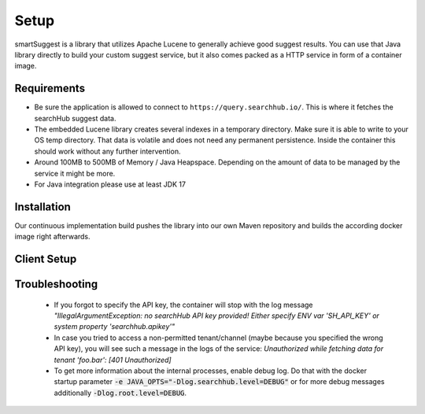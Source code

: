 Setup
=====

smartSuggest is a library that utilizes Apache Lucene to generally achieve good suggest results. You can use that Java library directly to build your custom suggest service,
but it also comes packed as a HTTP service in form of a container image.

Requirements
------------

- Be sure the application is allowed to connect to ``https://query.searchhub.io/``. This is where it fetches the searchHub suggest data.
- The embedded Lucene library creates several indexes in a temporary directory. Make sure it is able to write to your OS temp directory. That data is volatile and does not need any
  permanent persistence. Inside the container this should work without any further intervention.
- Around 100MB to 500MB of Memory / Java Heapspace. Depending on the amount of data to be managed by the service it might be more.
- For Java integration please use at least JDK 17


Installation
------------

Our continuous implementation build pushes the library into our own Maven repository and builds the according docker image right afterwards.

.. tabs::

    .. tab:: HTTP Service (docker)

      The docker image is available on docker hub with the name `commerceexperts/searchhub-smartsuggest-service <https://hub.docker.com/r/commerceexperts/searchhub-smartsuggest-service/tags>`_

      .. code-block:: bash

        docker run -d --name=smartsuggest-service -e SH_API_KEY=<YourS3cr3tAPIkey> -P commerceexperts/searchhub-smartsuggest-service:${SMARTSUGGEST_VERSION}

      The container must be initiated with your API key set to the environment variable `SH_API_KEY`.
      The container exposes port 8081 which can be mapped to any port.

    .. tab:: Java Integration

        The basic smartSuggest library is part of the Open-Commerce-Search stack, therefor the dependency is ``de.cxp.ocs::smartsuggest-lib``.
        In order to load the searchHub data, our ``searchhub-suggest-data-provider`` must be added to the classpath as well.
        All related components can be pulled as a maven dependency from `our repository <https://nexus.commerce-experts.com/content/repositories/searchhub-external/>`_

        .. code-block:: XML

            <dependency>
                <groupId>de.cxp.ocs</groupId>
                <artifactId>smartsuggest-lib</artifactId>
                <version>${OCS_SUGGEST_LIB_VERSION}</version>
            </dependency>
            <dependency>
                <groupId>io.searchhub</groupId>
                <artifactId>searchhub-suggest-data-provider</artifactId>
                <version>${SMARTSUGGEST_VERSION}</version>
            </dependency>

            <!-- ... -->

            <repository>
                <id>external-releases</id>
                <url>https://nexus.commerce-experts.com/content/repositories/searchhub-external/</url>
            </repository>

        The full embedded integration is described at the `Java Integration`_ section.


Client Setup
------------

.. tabs::

    .. tab:: Java

        This is a quick start for setting up a minimal ``QuerySuggester``. Read the full `Java Integration`_ for all details.

        .. code-block:: java

            static QuerySuggestManager qsm;
            static {
                try {
                    // as the 'searchhub-suggest-data-provider' is loaded via the Java SPI system
                    // you cannot configure it directly. The required settings have to be set as
                    // system properties (Setting them directly is not recommended, we just do it for
                    // demonstration purposes)
                    System.setProperty("searchhub.apikey", "123abc");
                    System.setProperty("searchhub.tenant_mappings", "example=example.com");

                    qsm = QuerySuggestManager.builder()
                            // required for lucene where it puts the index files
                            .indexFolder(Files.createTempDirectory("smartsuggest"))
                            // force synchronous indexation (optional)
                            .preloadIndexes("example.com")
                            .build();
                }
                catch (IOException e) {
                    throw new UncheckedIOException(e);
                }
            }

            private List<String> suggestQueries(String userQuery, int maxSuggestions) throws IOException {
                return qsm.getQuerySuggester("example")
                        .suggest(userQuery, maxSuggestions, Collections.emptySet())
                        .stream()
                        .map(suggestion -> suggestion.getLabel())
                        .collect(Collectors.toList());
            }

    .. tab:: HTTP Service (curl)

      For a pure Suggest integration, we recommend to use endpoint v3. But there are more different ones that might fit better to your needs. Continue reading the `Service Integration`_ for all according details.

      .. code-block:: bash

        $> port=38081
        $> tenant_name="example"
        $> tenant_channel="com"
        $> curl -s "http://localhost:$port/smartsuggest/v3/$tenant_name/$tenant_channel?userQuery=jea" -o - | jq .

    .. tab:: JS Client

      The JS Client comes only with the ability to connect to a SaaS Service so far. Therefor only tenant name is required for initialization.
      However additional it comes with the ability to do the splitting for an A/B test that can be evaluated by searchHub. Set this value to `false` unless other communicated.

      .. code-block:: javascript

        import {BrowserClientFactory} from "searchhub-js-client";

        const {smartSuggestClient, smartQueryClient, abTestManager} = BrowserClientFactory({
            tenant: "example.com",
            abTestActive: false
        });

        const suggestions = await smartSuggestClient.getSuggestions("jea");

      More code examples are available in the `clients repository <https://github.com/CommerceExperts/searchhub-js-client>`_.


Troubleshooting
----------------

  - If you forgot to specify the API key, the container will stop with the log message
    `"IllegalArgumentException: no searchHub API key provided! Either specify ENV var 'SH_API_KEY' or system property 'searchhub.apikey'"`
  - In case you tried to access a non-permitted tenant/channel (maybe because you specified the wrong API key), you will see such a message in the logs of the service:
    `Unauthorized while fetching data for tenant 'foo.bar': [401 Unauthorized]`
  - To get more information about the internal processes, enable debug log. Do that with the docker startup parameter :code:`-e JAVA_OPTS="-Dlog.searchhub.level=DEBUG"` or for more debug messages additionally :code:`-Dlog.root.level=DEBUG`.


.. _tenant: ../glossary.html#tenant
.. _Micrometer: https://micrometer.io/docs
.. _Java Integration: java-integration.html
.. _Service Integration: service-integration.html
